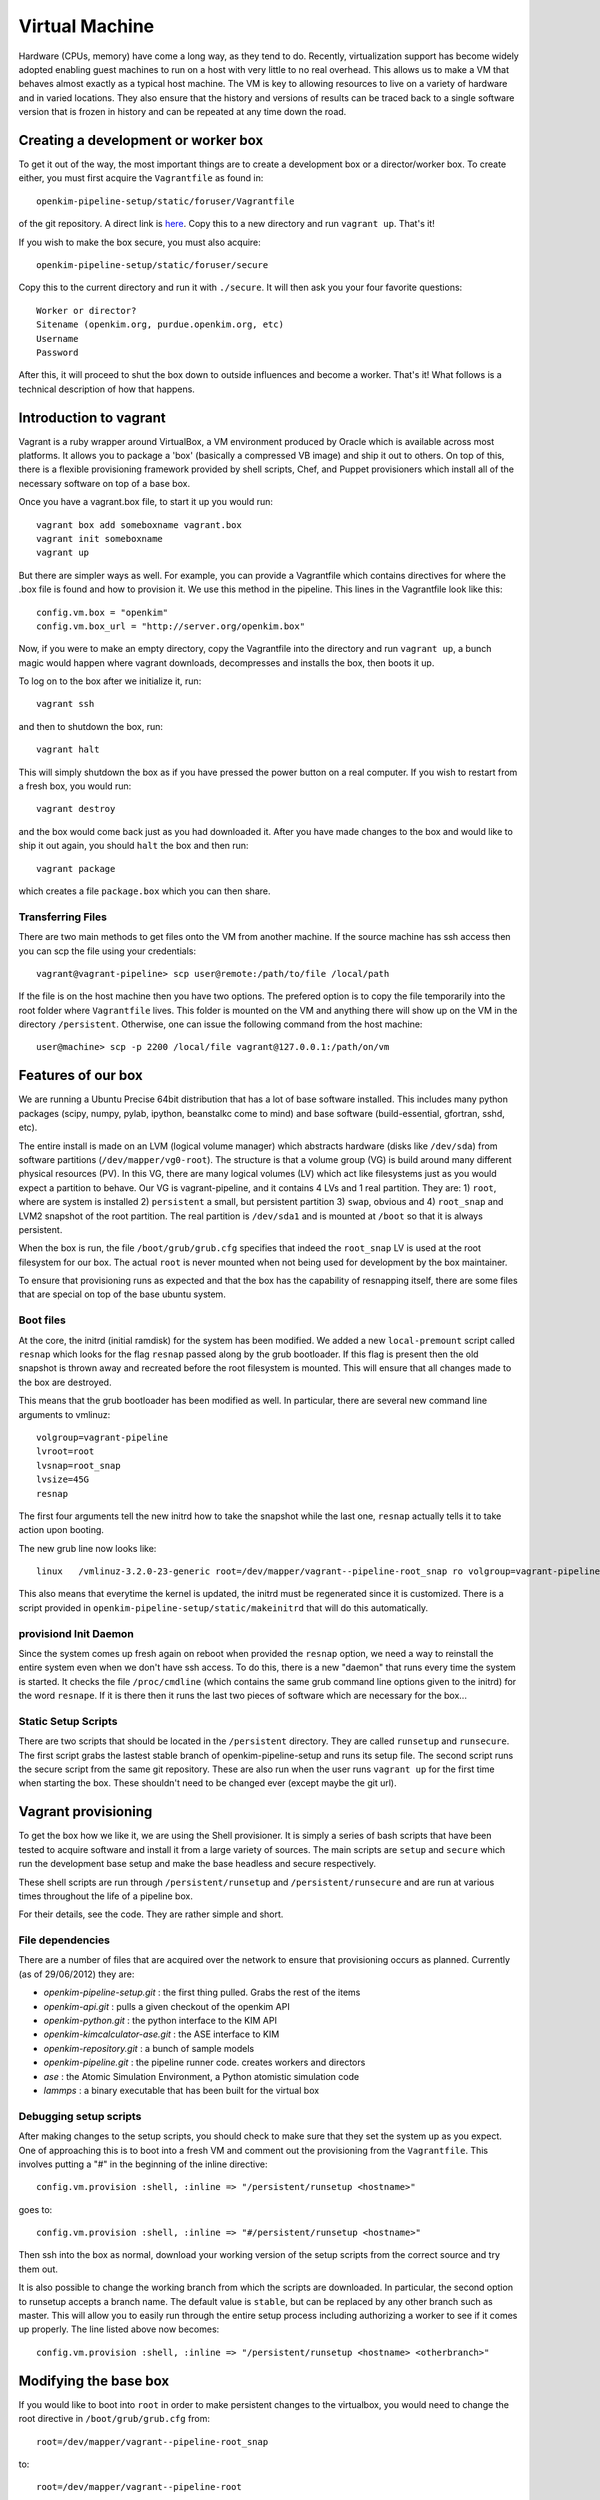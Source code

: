 
Virtual Machine
===================
Hardware (CPUs, memory) have come a long way, as they tend to do.  Recently, virtualization
support has become widely adopted enabling guest machines to run on a host with very little
to no real overhead.  This allows us to make a VM that behaves almost exactly as a typical
host machine.  The VM is key to allowing resources to live on a variety of hardware and in 
varied locations.  They also ensure that the history and versions of results can be traced 
back to a single software version that is frozen in history and can be repeated at any time
down the road.


Creating a development or worker box
------------------------------------

To get it out of the way, the most important things are to create a development box
or a director/worker box.  To create either, you must first acquire the
``Vagrantfile`` as found in::

    openkim-pipeline-setup/static/foruser/Vagrantfile

of the git repository. A direct link is `here <https://github.com/openkim/openkim-pipeline-setup/tree/stable/static/foruser>`_. Copy this to a new directory and run ``vagrant up``.  That's it!

If you wish to make the box secure, you must also acquire::

   openkim-pipeline-setup/static/foruser/secure

Copy this to the current directory and run it with ``./secure``.  It will then
ask you your four favorite questions::

    Worker or director?
    Sitename (openkim.org, purdue.openkim.org, etc)
    Username
    Password

After this, it will proceed to shut the box down to outside influences and become 
a worker.  That's it!  What follows is a technical description of how that happens. 


Introduction to vagrant
-----------------------
Vagrant is a ruby wrapper around VirtualBox, a VM environment produced by 
Oracle which is available across most platforms.  It allows you to package
a 'box' (basically a compressed VB image) and ship it out to others.  On top
of this, there is a flexible provisioning framework provided by shell scripts,
Chef, and Puppet provisioners which install all of the necessary software on
top of a base box.

Once you have a vagrant.box file, to start it up you would run::
    
    vagrant box add someboxname vagrant.box
    vagrant init someboxname
    vagrant up

But there are simpler ways as well. For example, you can provide a Vagrantfile which
contains directives for where the .box file is found and how to provision it.  We use
this method in the pipeline.  This lines in the Vagrantfile look like this::

    config.vm.box = "openkim"
    config.vm.box_url = "http://server.org/openkim.box"

Now, if you were to make an empty directory, copy the Vagrantfile into the directory and
run ``vagrant up``, a bunch magic would happen where vagrant downloads, decompresses
and installs the box, then boots it up.

To log on to the box after we initialize it, run::

    vagrant ssh

and then to shutdown the box, run::

    vagrant halt

This will simply shutdown the box as if you have pressed the power button on a real 
computer.  If you wish to restart from a fresh box, you would run::

    vagrant destroy

and the box would come back just as you had downloaded it. After you have made changes to 
the box and would like to ship it out again, you should ``halt`` the box and then
run::

    vagrant package

which creates a file ``package.box`` which you can then share.


Transferring Files
^^^^^^^^^^^^^^^^^^
There are two main methods to get files onto the VM from another machine.  If the source machine
has ssh access then you can scp the file using your credentials::

    vagrant@vagrant-pipeline> scp user@remote:/path/to/file /local/path

If the file is on the host machine then you have two options.  The prefered option is to copy the 
file temporarily into the root folder where ``Vagrantfile`` lives.  This folder is mounted 
on the VM and anything there will show up on the VM in the directory ``/persistent``.  
Otherwise, one can issue the following command from the host machine::

    user@machine> scp -p 2200 /local/file vagrant@127.0.0.1:/path/on/vm



Features of our box
--------------------
We are running a Ubuntu Precise 64bit distribution that has a lot of base software
installed.  This includes many python packages (scipy, numpy, pylab, ipython, 
beanstalkc come to mind) and base software (build-essential, gfortran, sshd, etc).

The entire install is made on an LVM (logical volume manager) which abstracts
hardware (disks like ``/dev/sda``) from software partitions (``/dev/mapper/vg0-root``). 
The structure is that a volume group (VG) is build around many different physical
resources (PV).  In this VG, there are many logical volumes (LV) which act like
filesystems just as you would expect a partition to behave.  Our VG is vagrant-pipeline,
and it contains 4 LVs and 1 real partition.  They are: 1) ``root``, where are system is installed 2) ``persistent``
a small, but persistent partition 3) ``swap``, obvious and 4) ``root_snap`` and LVM2 snapshot
of the root partition. The real partition is ``/dev/sda1`` and is mounted at ``/boot`` so that
it is always persistent.

When the box is run, the file ``/boot/grub/grub.cfg`` specifies that indeed the ``root_snap`` 
LV is used at the root filesystem for our box.  The actual ``root`` is never mounted when
not being used for development by the box maintainer.  

To ensure that provisioning runs as expected and that the box has the capability of resnapping
itself, there are some files that are special on top of the base ubuntu system.

Boot files
^^^^^^^^^^
At the core, the initrd (initial ramdisk) for the system has been modified.  We added a new
``local-premount`` script called ``resnap`` which looks for the flag ``resnap`` passed along
by the grub bootloader.  If this flag is present then the old snapshot is thrown away and 
recreated before the root filesystem is mounted.  This will ensure that all changes made
to the box are destroyed.

This means that the grub bootloader has been modified as well.  In particular, there are several
new command line arguments to vmlinuz::
    
    volgroup=vagrant-pipeline
    lvroot=root
    lvsnap=root_snap
    lvsize=45G
    resnap

The first four arguments tell the new initrd how to take the snapshot while the last one, ``resnap``
actually tells it to take action upon booting.

The new grub line now looks like::

    linux   /vmlinuz-3.2.0-23-generic root=/dev/mapper/vagrant--pipeline-root_snap ro volgroup=vagrant-pipeline lvroot=root lvsnap=root_snap lvsize=45G [resnap]
    
This also means that everytime the kernel is updated, the initrd must be regenerated since it is
customized.  There is a script provided in ``openkim-pipeline-setup/static/makeinitrd`` that 
will do this automatically.


provisiond Init Daemon
^^^^^^^^^^^^^^^^^^^^^^
Since the system comes up fresh again on reboot when provided the ``resnap`` option, we need a way
to reinstall the entire system even when we don't have ssh access.  To do this, there is a new "daemon"
that runs every time the system is started.  It checks the file ``/proc/cmdline`` (which contains the same
grub command line options given to the initrd) for the word ``resnape``.  If it is there then
it runs the last two pieces of software which are necessary for the box...


Static Setup Scripts
^^^^^^^^^^^^^^^^^^^^
There are two scripts that should be located in the ``/persistent`` directory.  They are called
``runsetup`` and ``runsecure``.  The first script grabs the lastest stable branch of 
openkim-pipeline-setup and runs its setup file.  The second script runs the secure script from
the same git repository.  These are also run when the user runs ``vagrant up`` for the first time
when starting the box.  These shouldn't need to be changed ever (except maybe the git url).


Vagrant provisioning
--------------------
To get the box how we like it, we are using the Shell provisioner.  It is simply
a series of bash scripts that have been tested to acquire software and install it
from a large variety of sources.  The main scripts are ``setup`` and ``secure``
which run the development base setup and make the base headless and secure respectively.

These shell scripts are run through ``/persistent/runsetup`` and ``/persistent/runsecure``
and are run at various times throughout the life of a pipeline box.  

For their details, see the code.  They are rather simple and short.

File dependencies
^^^^^^^^^^^^^^^^^
There are a number of files that are acquired over the network to ensure that provisioning
occurs as planned.  Currently (as of 29/06/2012) they are:

* *openkim-pipeline-setup.git* : the first thing pulled. Grabs the rest of the items
* *openkim-api.git* : pulls a given checkout of the openkim API
* *openkim-python.git* : the python interface to the KIM API
* *openkim-kimcalculator-ase.git* : the ASE interface to KIM
* *openkim-repository.git* : a bunch of sample models
* *openkim-pipeline.git* : the pipeline runner code.  creates workers and directors
* *ase* : the Atomic Simulation Environment, a Python atomistic simulation code
* *lammps* : a binary executable that has been built for the virtual box 


Debugging setup scripts
^^^^^^^^^^^^^^^^^^^^^^^
After making changes to the setup scripts, you should check to make sure that they
set the system up as you expect.  One of approaching this is to boot into a fresh
VM and comment out the provisioning from the ``Vagrantfile``.  This involves
putting a "#" in the beginning of the inline directive::

    config.vm.provision :shell, :inline => "/persistent/runsetup <hostname>"

goes to::

    config.vm.provision :shell, :inline => "#/persistent/runsetup <hostname>"

Then ssh into the box as normal, download your working version of the setup scripts
from the correct source and try them out.  

It is also possible to change the working branch from which the scripts are 
downloaded.  In particular, the second option to runsetup accepts a branch
name.  The default value is ``stable``, but can be replaced by any other branch
such as master.  This will allow you to easily run through the entire setup process
including authorizing a worker to see if it comes up properly.  The line
listed above now becomes::

    config.vm.provision :shell, :inline => "/persistent/runsetup <hostname> <otherbranch>"


Modifying the base box
----------------------
If you would like to boot into ``root`` in order to make persistent changes to the 
virtualbox, you would need to change the root directive in ``/boot/grub/grub.cfg`` from:: 

    root=/dev/mapper/vagrant--pipeline-root_snap 

to::

    root=/dev/mapper/vagrant--pipeline-root 

This will cause the box to boot into the correct logical volume.  From there, you can make
your changes and repackage the box.  Before you do so, however, you need to reconfigure the
essentials of the box.  **There is a script provided for this** inside ``openkim-pipeline-setup/static``
that does most of the work for you. 


Size issues
-----------
The box will naturally inflate in actual disk usage on the host over time.  The swap will be
used, the files created and destroyed never really get cleaned up.  If you wish to shrink
the box down to reasonable sizes again, simply run::

    sudo /home/vagrant/shrink

This creates a huge file full of zeros and then deletes it.  It helps, trust me.


